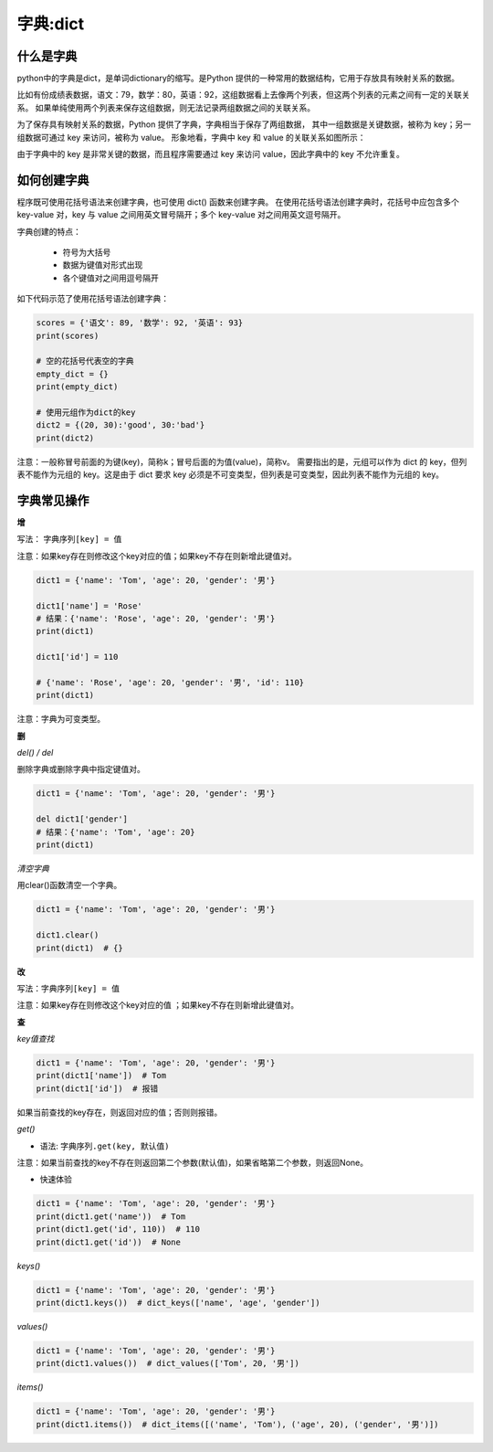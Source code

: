 =====================
字典:dict 
=====================



------------------
什么是字典
------------------

python中的字典是dict，是单词dictionary的缩写。是Python 提供的一种常用的数据结构，它用于存放具有映射关系的数据。

比如有份成绩表数据，语文：79，数学：80，英语：92，这组数据看上去像两个列表，但这两个列表的元素之间有一定的关联关系。
如果单纯使用两个列表来保存这组数据，则无法记录两组数据之间的关联关系。

为了保存具有映射关系的数据，Python 提供了字典，字典相当于保存了两组数据，
其中一组数据是关键数据，被称为 key；另一组数据可通过 key 来访问，被称为 value。
形象地看，字典中 key 和 value 的关联关系如图所示：

.. image:: ../_static/c03/c03p04_i01_dict.png

由于字典中的 key 是非常关键的数据，而且程序需要通过 key 来访问 value，因此字典中的 key 不允许重复。



--------------------
如何创建字典
--------------------

程序既可使用花括号语法来创建字典，也可使用 dict() 函数来创建字典。
在使用花括号语法创建字典时，花括号中应包含多个 key-value 对，key 与 value 之间用英文冒号隔开；多个 key-value 对之间用英文逗号隔开。

字典创建的特点：

   - 符号为大括号
   - 数据为键值对形式出现
   - 各个键值对之间用逗号隔开

如下代码示范了使用花括号语法创建字典： 

.. code-block:: python
        
   scores = {'语文': 89, '数学': 92, '英语': 93}
   print(scores)
   
   # 空的花括号代表空的字典
   empty_dict = {}
   print(empty_dict)
   
   # 使用元组作为dict的key
   dict2 = {(20, 30):'good', 30:'bad'}
   print(dict2)  
 
注意：一般称冒号前面的为键(key)，简称k；冒号后面的为值(value)，简称v。
需要指出的是，元组可以作为 dict 的 key，但列表不能作为元组的 key。这是由于 dict 要求 key 必须是不可变类型，但列表是可变类型，因此列表不能作为元组的 key。


----------------
字典常见操作
----------------

**增**

写法： ``字典序列[key] = 值``

注意：如果key存在则修改这个key对应的值；如果key不存在则新增此键值对。
 

.. code-block:: python

   dict1 = {'name': 'Tom', 'age': 20, 'gender': '男'}
   
   dict1['name'] = 'Rose'
   # 结果：{'name': 'Rose', 'age': 20, 'gender': '男'}
   print(dict1)
   
   dict1['id'] = 110
   
   # {'name': 'Rose', 'age': 20, 'gender': '男', 'id': 110}
   print(dict1)


注意：字典为可变类型。



**删**

*del() / del*

删除字典或删除字典中指定键值对。

.. code-block:: python

   dict1 = {'name': 'Tom', 'age': 20, 'gender': '男'}
   
   del dict1['gender']
   # 结果：{'name': 'Tom', 'age': 20}
   print(dict1)




*清空字典*

用clear()函数清空一个字典。


.. code-block:: python

   dict1 = {'name': 'Tom', 'age': 20, 'gender': '男'}
   
   dict1.clear()
   print(dict1)  # {}


**改**

写法：``字典序列[key] = 值``

注意：如果key存在则修改这个key对应的值 ；如果key不存在则新增此键值对。

**查**

*key值查找*

.. code-block:: python

   dict1 = {'name': 'Tom', 'age': 20, 'gender': '男'}
   print(dict1['name'])  # Tom
   print(dict1['id'])  # 报错


如果当前查找的key存在，则返回对应的值；否则则报错。



*get()*

- 语法: ``字典序列.get(key, 默认值)``

注意：如果当前查找的key不存在则返回第二个参数(默认值)，如果省略第二个参数，则返回None。

- 快速体验

.. code-block:: python

   dict1 = {'name': 'Tom', 'age': 20, 'gender': '男'}
   print(dict1.get('name'))  # Tom
   print(dict1.get('id', 110))  # 110
   print(dict1.get('id'))  # None


*keys()*

.. code-block:: python

   dict1 = {'name': 'Tom', 'age': 20, 'gender': '男'}
   print(dict1.keys())  # dict_keys(['name', 'age', 'gender'])




*values()*

.. code-block:: python

   dict1 = {'name': 'Tom', 'age': 20, 'gender': '男'}
   print(dict1.values())  # dict_values(['Tom', 20, '男'])




*items()*

.. code-block:: python

   dict1 = {'name': 'Tom', 'age': 20, 'gender': '男'}
   print(dict1.items())  # dict_items([('name', 'Tom'), ('age', 20), ('gender', '男')])




 
